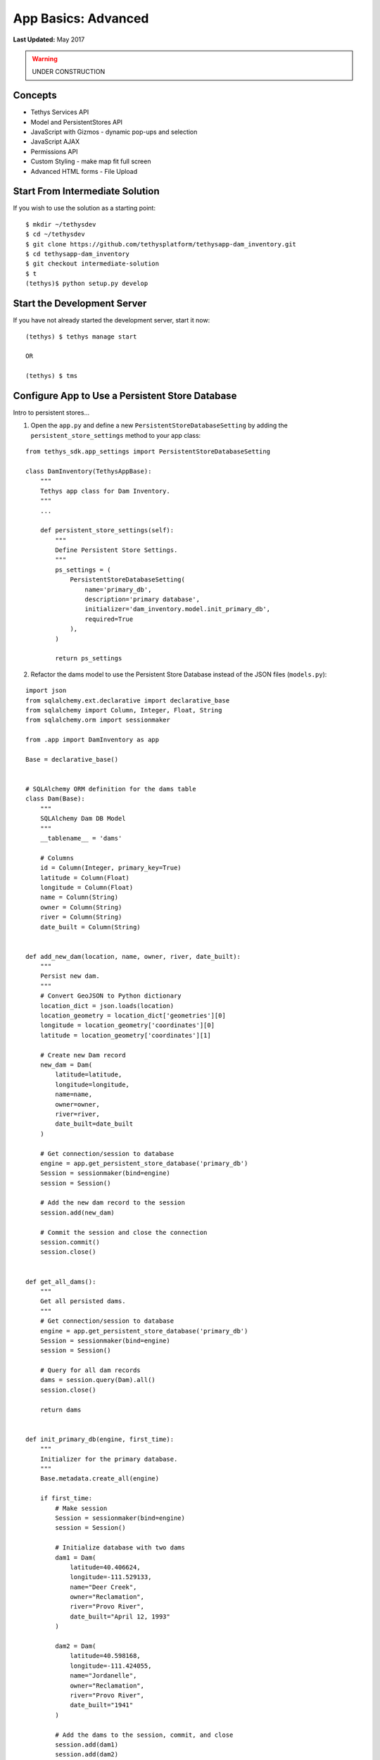 ********************
App Basics: Advanced
********************

**Last Updated:** May 2017

.. warning::

   UNDER CONSTRUCTION

Concepts
========
* Tethys Services API
* Model and PersistentStores API
* JavaScript with Gizmos - dynamic pop-ups and selection
* JavaScript AJAX
* Permissions API
* Custom Styling - make map fit full screen
* Advanced HTML forms - File Upload

Start From Intermediate Solution
================================

If you wish to use the solution as a starting point:

::

    $ mkdir ~/tethysdev
    $ cd ~/tethysdev
    $ git clone https://github.com/tethysplatform/tethysapp-dam_inventory.git
    $ cd tethysapp-dam_inventory
    $ git checkout intermediate-solution
    $ t
    (tethys)$ python setup.py develop

Start the Development Server
============================

If you have not already started the development server, start it now:

::

    (tethys) $ tethys manage start

    OR

    (tethys) $ tms

Configure App to Use a Persistent Store Database
================================================

Intro to persistent stores...

1. Open the ``app.py`` and define a new ``PersistentStoreDatabaseSetting`` by adding the ``persistent_store_settings`` method to your app class:

::

    from tethys_sdk.app_settings import PersistentStoreDatabaseSetting

    class DamInventory(TethysAppBase):
        """
        Tethys app class for Dam Inventory.
        """
        ...

        def persistent_store_settings(self):
            """
            Define Persistent Store Settings.
            """
            ps_settings = (
                PersistentStoreDatabaseSetting(
                    name='primary_db',
                    description='primary database',
                    initializer='dam_inventory.model.init_primary_db',
                    required=True
                ),
            )

            return ps_settings


2. Refactor the dams model to use the Persistent Store Database instead of the JSON files (``models.py``):

::

    import json
    from sqlalchemy.ext.declarative import declarative_base
    from sqlalchemy import Column, Integer, Float, String
    from sqlalchemy.orm import sessionmaker

    from .app import DamInventory as app

    Base = declarative_base()


    # SQLAlchemy ORM definition for the dams table
    class Dam(Base):
        """
        SQLAlchemy Dam DB Model
        """
        __tablename__ = 'dams'

        # Columns
        id = Column(Integer, primary_key=True)
        latitude = Column(Float)
        longitude = Column(Float)
        name = Column(String)
        owner = Column(String)
        river = Column(String)
        date_built = Column(String)


    def add_new_dam(location, name, owner, river, date_built):
        """
        Persist new dam.
        """
        # Convert GeoJSON to Python dictionary
        location_dict = json.loads(location)
        location_geometry = location_dict['geometries'][0]
        longitude = location_geometry['coordinates'][0]
        latitude = location_geometry['coordinates'][1]

        # Create new Dam record
        new_dam = Dam(
            latitude=latitude,
            longitude=longitude,
            name=name,
            owner=owner,
            river=river,
            date_built=date_built
        )

        # Get connection/session to database
        engine = app.get_persistent_store_database('primary_db')
        Session = sessionmaker(bind=engine)
        session = Session()

        # Add the new dam record to the session
        session.add(new_dam)

        # Commit the session and close the connection
        session.commit()
        session.close()


    def get_all_dams():
        """
        Get all persisted dams.
        """
        # Get connection/session to database
        engine = app.get_persistent_store_database('primary_db')
        Session = sessionmaker(bind=engine)
        session = Session()

        # Query for all dam records
        dams = session.query(Dam).all()
        session.close()

        return dams


    def init_primary_db(engine, first_time):
        """
        Initializer for the primary database.
        """
        Base.metadata.create_all(engine)

        if first_time:
            # Make session
            Session = sessionmaker(bind=engine)
            session = Session()

            # Initialize database with two dams
            dam1 = Dam(
                latitude=40.406624,
                longitude=-111.529133,
                name="Deer Creek",
                owner="Reclamation",
                river="Provo River",
                date_built="April 12, 1993"
            )

            dam2 = Dam(
                latitude=40.598168,
                longitude=-111.424055,
                name="Jordanelle",
                owner="Reclamation",
                river="Provo River",
                date_built="1941"
            )

            # Add the dams to the session, commit, and close
            session.add(dam1)
            session.add(dam2)
            session.commit()
            session.close()



3. Refactor ``home`` controller in ``controllers.py`` to use new model objects:

::

    @login_required()
    def home(request):
        """
        Controller for the app home page.
        """
        # Get list of dams and create dams MVLayer:
        dams = get_all_dams()
        features = []
        lat_list = []
        lng_list = []

        for dam in dams:
            lat_list.append(dam.latitude)
            lng_list.append(dam.longitude)

            dam_feature = {
              'type': 'Feature',
              'geometry': {
                  'type': 'Point',
                  'coordinates': [dam.longitude, dam.latitude],
                  'properties': {
                      'name': dam.name,
                      'owner': dam.owner,
                      'river': dam.river,
                      'date_built': dam.date_built
                   }
              }
            }
            features.append(dam_feature)

        ...

4. Add **Persistent Store Service** to Tethys Portal:

    a. Go to Tethys Portal Home in a web browser (e.g. http://localhost:8000/apps/)
    b. Select **Site Admin** from the drop down next to your username.
    c. Scroll down to **Tethys Services** section and select **Persistent Store Services** link.
    d. Click on the **Add Persistent Store Service** button.
    e. Give the **Persistent Store Service** a name and fill out the connection information.

**IMPORTANT**: The username and password for the persistent store service must be a superuser to use spatial persistent stores.

5. Assign **Persistent Store Service** to Dam Inventory App:

    a. Go to Tethys Portal Home in a web browser (e.g. http://localhost:8000/apps/)
    b. Select **Site Admin** from the drop down next to your username.
    c. Scroll down to **Tethys Apps** section and select **Installed App** link.
    d. Select the **Dam Inventory** link.
    e. Scroll down to the **Persistent Store Database Settings** section.
    f. Assign the **Persistent Store Service** that you created in Step 4 to the **primary_db**.

6. Execute **syncstores** command to initialize database:

::

    (tethys) $ tethys syncstores dam_inventory


Use JavaScript APIs to Create Dynamic Pop-Ups
=============================================

1. Modify MVLayer in ``home`` controller to make the layer selectable:

::

    ...

    dams_layer = MVLayer(
        source='GeoJSON',
        options=dams_feature_collection,
        legend_title='Dams',
        feature_selection=True
    )

    ...

2. Create a new file called ``map.js`` in the ``public/js/`` directory and add these contents:

::

    $(function() {
        // Get the Select Interaction
        var select_interaction = TETHYS_MAP_VIEW.getSelectInteraction();

        //when selected, call function to make hydrograph
        select_interaction.getFeatures().on('change:length', function(e) {
          if (e.target.getArray().length > 0) {
            // this means there is at least 1 feature selected
            var selected_feature = e.target.item(0); // 1st feature in Collection

          }
        });
    });

3. Open ``templates/dam_inventory/home.html``, load the ``staticfiles`` module and add the ``map.js`` script to the page:

::

    {% extends "dam_inventory/base.html" %}
    {% load tethys_gizmos staticfiles %}

    {% block app_content %}
      {% gizmo dam_inventory_map %}
    {% endblock %}

    {% block app_actions %}
      {% gizmo add_dam_button %}
    {% endblock %}

    {% block scripts %}
      {{ block.super }}
      <script src="{% static 'dam_inventory/js/map.js' %}" type="text/javascript"></script>
    {% endblock %}


Use CSS and JavaScript to Make Map Fit Fill Screen
==================================================

Add Flood Hydrograph Model
==========================


Add Flood Hydrograph Form
=========================

Add Flood Hydrograph Plot
=========================


Create Permissions Groups
=========================


Narrative
* Introduce Tethys Services API
* Refactor to use PersistentStores API, rather than JSON files
* Add hydrograph table
* Create form for uploading hydrograph files and show how to use that on server and load into database
* Plot hydrographs
* Use JavaScript APIs to create dynamic pop-ups that show attributes of dam when clicked on
* Use CSS to make map fit full screen
* Create two permissions groups: viewers and admins -- only allow admins to add new dams
